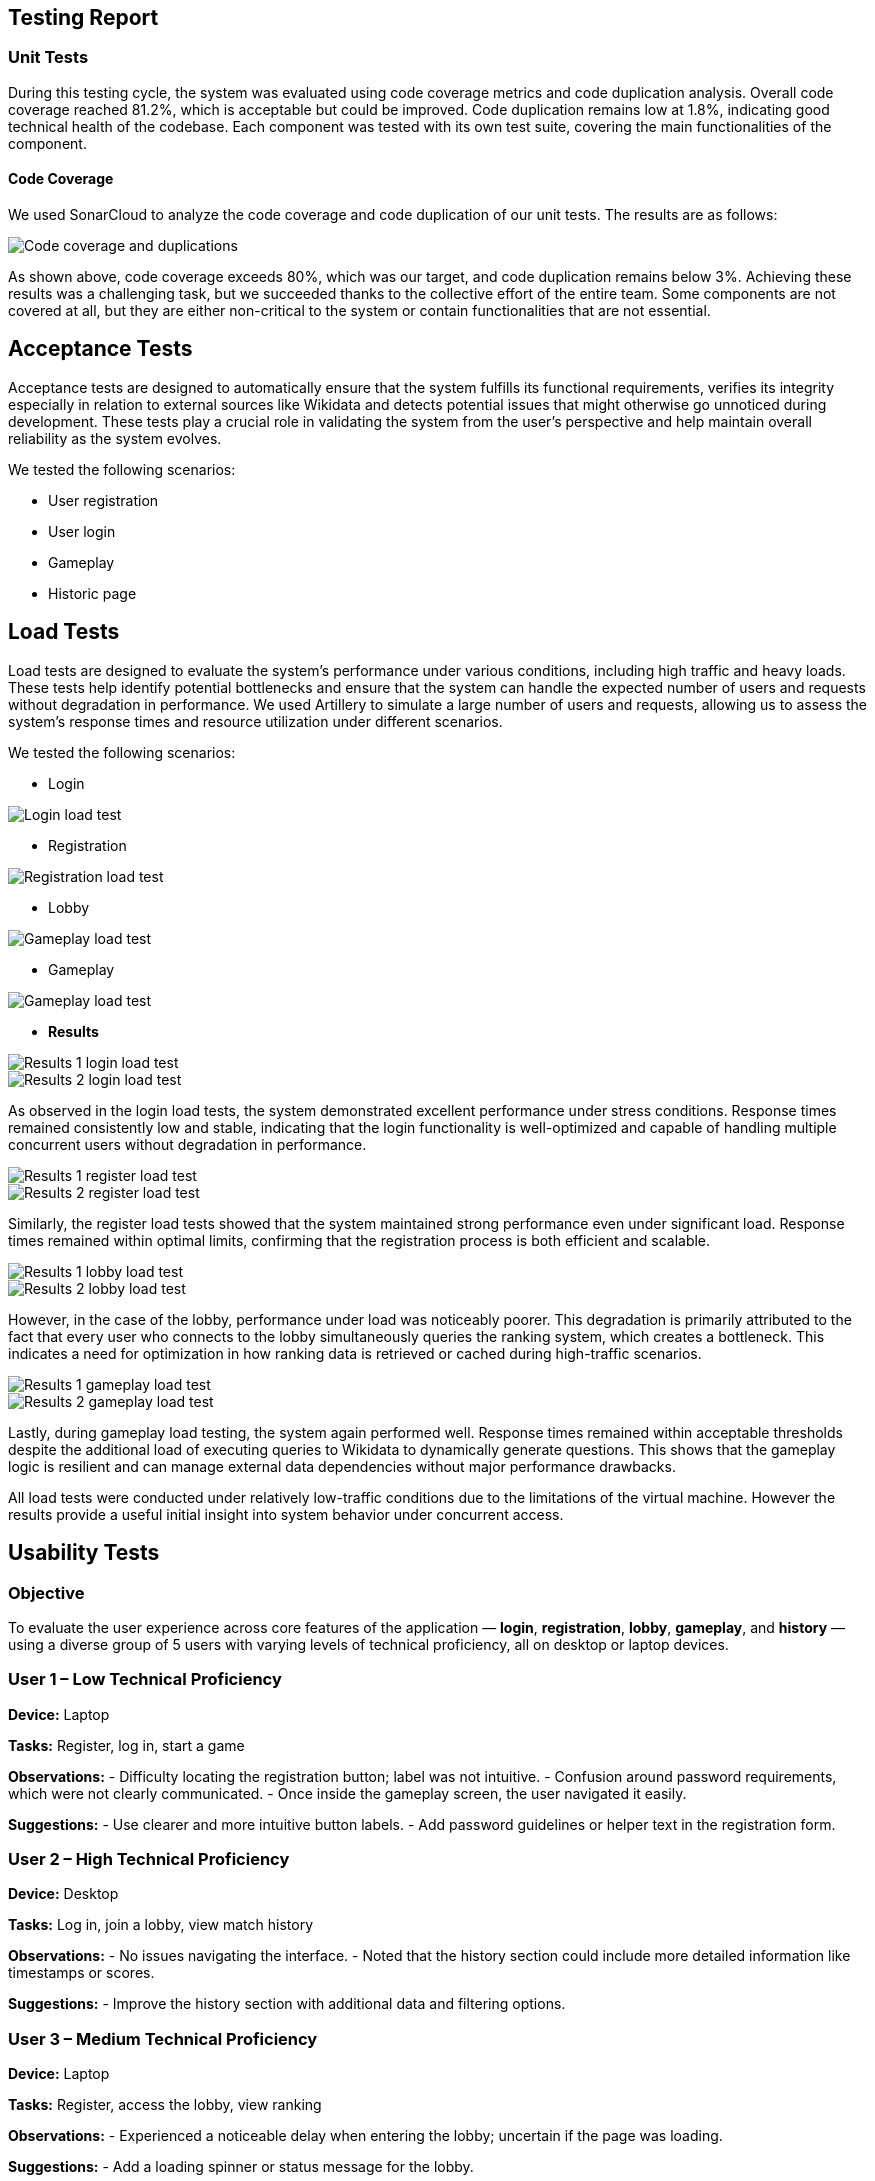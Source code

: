 ifndef::imagesdir[:imagesdir: ../images]

[[section-testing-report]]
== Testing Report

=== Unit Tests
During this testing cycle, the system was evaluated using code coverage metrics and code duplication analysis.
Overall code coverage reached 81.2%, which is acceptable but could be improved.
Code duplication remains low at 1.8%, indicating good technical health of the codebase.
Each component was tested with its own test suite, covering the main functionalities of the component.

==== Code Coverage
We used SonarCloud to analyze the code coverage and code duplication of our unit tests. The results are as follows:

image::SonarReview.png["Code coverage and duplications"]

As shown above, code coverage exceeds 80%, which was our target, and code duplication remains below 3%.
Achieving these results was a challenging task, but we succeeded thanks to the collective effort of the entire team.
Some components are not covered at all, but they are either non-critical to the system or contain functionalities that are not essential.

== Acceptance Tests

Acceptance tests are designed to automatically ensure that the system fulfills its functional requirements,
verifies its integrity especially in relation to external sources like Wikidata and detects potential issues that might otherwise go unnoticed during development.
These tests play a crucial role in validating the system from the user's perspective and help maintain overall reliability as the system evolves.

We tested the following scenarios:

- User registration
- User login
- Gameplay
- Historic page

== Load Tests

Load tests are designed to evaluate the system's performance under various conditions, including high traffic and heavy loads.
These tests help identify potential bottlenecks and ensure that the system can handle the expected number of users and requests without degradation in performance.
We used Artillery to simulate a large number of users and requests, allowing us to assess the system's response times and resource utilization under different scenarios.

We tested the following scenarios:

- Login

image::LoginLoadYML.png["Login load test"]

- Registration

image::RegisterLoadYML.png["Registration load test"]

- Lobby

image::LobbyLoadYML.png["Gameplay load test"]

- Gameplay

image::GameplayLoadYML.png["Gameplay load test"]

- **Results**

image::LoginLoad1.png["Results 1 login load test"]
image::LoginLoad2.png["Results 2 login load test"]
As observed in the login load tests, the system demonstrated excellent performance under stress conditions. Response times remained consistently low and stable, indicating that the login functionality is well-optimized and capable of handling multiple concurrent users without degradation in performance.

image::RegisterLoad1.png["Results 1 register load test"]
image::RegisterLoad2.png["Results 2 register load test"]
Similarly, the register load tests showed that the system maintained strong performance even under significant load. Response times remained within optimal limits, confirming that the registration process is both efficient and scalable.

image::LobbyLoad1.png["Results 1 lobby load test"]
image::LobbyLoad2.png["Results 2 lobby load test"]
However, in the case of the lobby, performance under load was noticeably poorer. This degradation is primarily attributed to the fact that every user who connects to the lobby simultaneously queries the ranking system, which creates a bottleneck. This indicates a need for optimization in how ranking data is retrieved or cached during high-traffic scenarios.

image::GameplayLoad1.png["Results 1 gameplay load test"]
image::GameplayLoad2.png["Results 2 gameplay load test"]
Lastly, during gameplay load testing, the system again performed well. Response times remained within acceptable thresholds despite the additional load of executing queries to Wikidata to dynamically generate questions. This shows that the gameplay logic is resilient and can manage external data dependencies without major performance drawbacks.

All load tests were conducted under relatively low-traffic conditions due to the limitations of the virtual machine. However the results provide a useful initial insight into system behavior under concurrent access.

== Usability Tests

=== Objective
To evaluate the user experience across core features of the application — *login*, *registration*, *lobby*, *gameplay*, and *history* — using a diverse group of 5 users with varying levels of technical proficiency, all on desktop or laptop devices.

=== User 1 – Low Technical Proficiency
*Device:* Laptop

*Tasks:* Register, log in, start a game

*Observations:*
- Difficulty locating the registration button; label was not intuitive.
- Confusion around password requirements, which were not clearly communicated.
- Once inside the gameplay screen, the user navigated it easily.

*Suggestions:*
- Use clearer and more intuitive button labels.
- Add password guidelines or helper text in the registration form.

=== User 2 – High Technical Proficiency
*Device:* Desktop

*Tasks:* Log in, join a lobby, view match history

*Observations:*
- No issues navigating the interface.
- Noted that the history section could include more detailed information like timestamps or scores.

*Suggestions:*
- Improve the history section with additional data and filtering options.

=== User 3 – Medium Technical Proficiency
*Device:* Laptop

*Tasks:* Register, access the lobby, view ranking

*Observations:*
- Experienced a noticeable delay when entering the lobby; uncertain if the page was loading.

*Suggestions:*
- Add a loading spinner or status message for the lobby.

=== User 4 – High Technical Proficiency
*Device:* Desktop

*Tasks:* Quick registration, play a game, view results

*Observations:*
- Smooth interaction with the system.
- Suggested the results screen could benefit from stronger visual elements to highlight performance.

*Suggestions:*
- Improve the visual presentation of game results (e.g., use color coding or progress bars).

=== User 5 – Low Technical Proficiency
*Device:* Laptop

*Tasks:* Log in, access match history

*Observations:*
- Difficulty locating the history section; navigation wasn’t immediately clear.
- Found the login process simple and straightforward.

*Suggestions:*
- Make the history section more visible or accessible from the main interface.

=== Overall Conclusions
The application generally offers a smooth and intuitive experience for users with moderate to high technical skills. However, users with limited technical experience encountered minor usability challenges, particularly related to navigation between the menus.

Performance concerns were noted in the *lobby*, and some areas (e.g., *history* and *results*) could benefit from improved visual structure and user guidance.

All tests were conducted using *desktop or laptop devices*, ensuring consistent interaction formats across participants.
